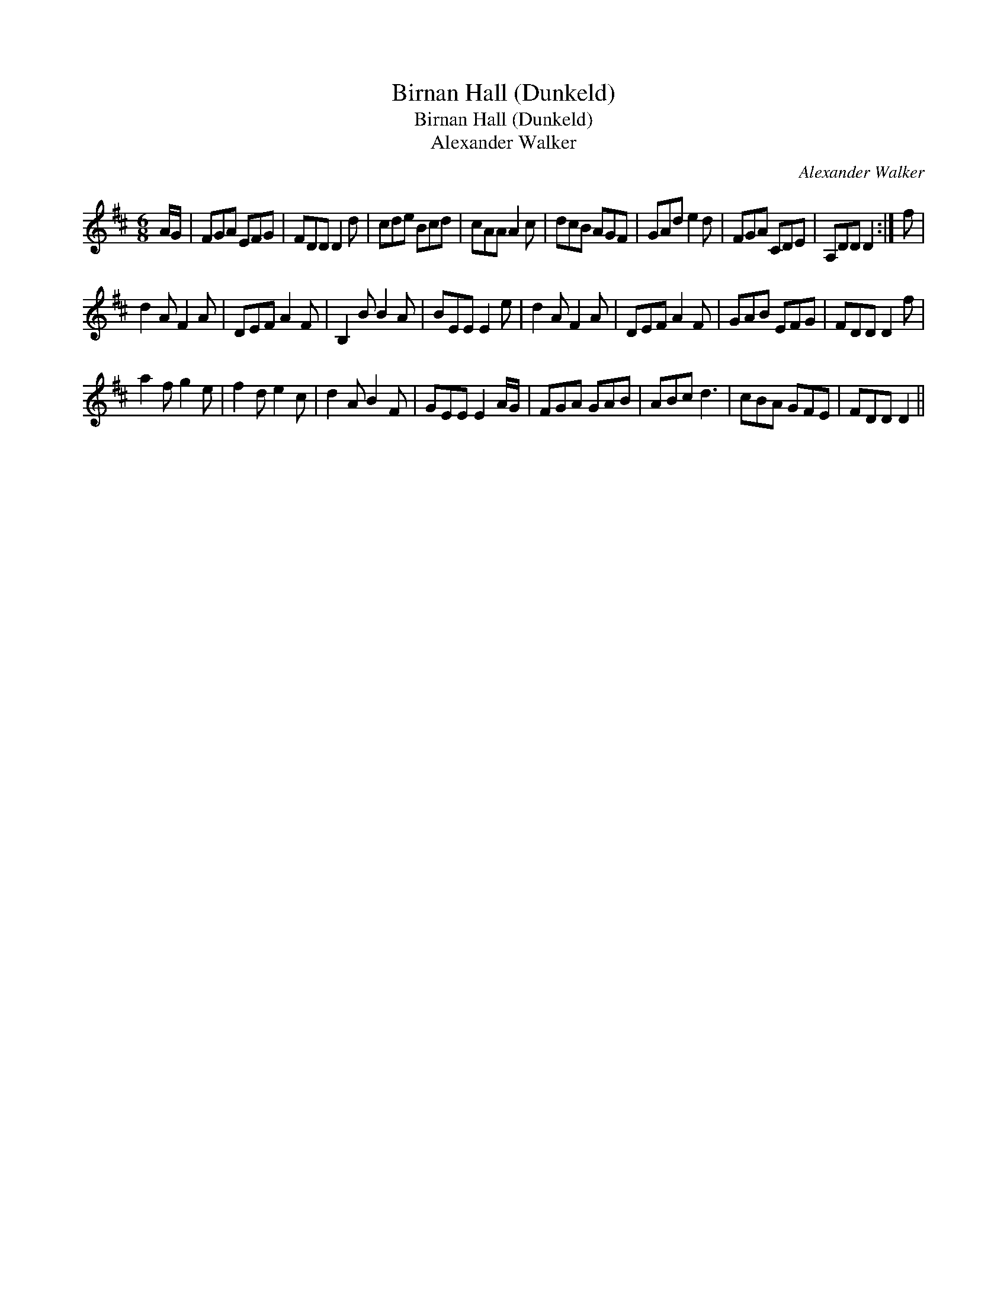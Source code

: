 X:1
T:Birnan Hall (Dunkeld)
T:Birnan Hall (Dunkeld)
T:Alexander Walker
C:Alexander Walker
L:1/8
M:6/8
K:D
V:1 treble 
V:1
 A/G/ | FGA EFG | FDD D2 d | cde Bcd | cAA A2 c | dcB AGF | GAd e2 d | FGA CDE | A,DD D2 :| f | %10
 d2 A F2 A | DEF A2 F | B,2 B B2 A | BEE E2 e | d2 A F2 A | DEF A2 F | GAB EFG | FDD D2 f | %18
 a2 f g2 e | f2 d e2 c | d2 A B2 F | GEE E2 A/G/ | FGA GAB | ABc d3 | cBA GFE | FDD D2 || %26


